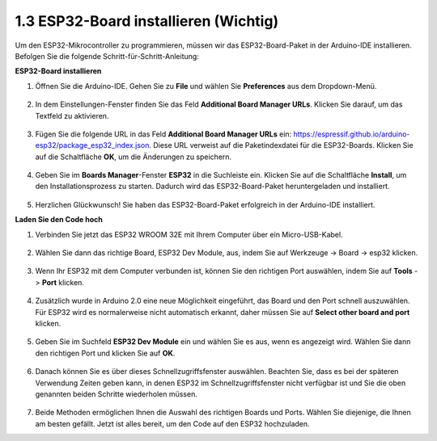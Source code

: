 1.3 ESP32-Board installieren (Wichtig)
===========================================

Um den ESP32-Mikrocontroller zu programmieren, müssen wir das ESP32-Board-Paket in der Arduino-IDE installieren. Befolgen Sie die folgende Schritt-für-Schritt-Anleitung:

**ESP32-Board installieren**

#. Öffnen Sie die Arduino-IDE. Gehen Sie zu **File** und wählen Sie **Preferences** aus dem Dropdown-Menü.

    .. image:: img/install_esp321.png

#. In dem Einstellungen-Fenster finden Sie das Feld **Additional Board Manager URLs**. Klicken Sie darauf, um das Textfeld zu aktivieren.

    .. image:: img/install_esp322.png

#. Fügen Sie die folgende URL in das Feld **Additional Board Manager URLs** ein: https://espressif.github.io/arduino-esp32/package_esp32_index.json. Diese URL verweist auf die Paketindexdatei für die ESP32-Boards. Klicken Sie auf die Schaltfläche **OK**, um die Änderungen zu speichern.

    .. image:: img/install_esp323.png

#. Geben Sie im **Boards Manager**-Fenster **ESP32** in die Suchleiste ein. Klicken Sie auf die Schaltfläche **Install**, um den Installationsprozess zu starten. Dadurch wird das ESP32-Board-Paket heruntergeladen und installiert.

    .. image:: img/install_esp324.png

#. Herzlichen Glückwunsch! Sie haben das ESP32-Board-Paket erfolgreich in der Arduino-IDE installiert. 


**Laden Sie den Code hoch**

#. Verbinden Sie jetzt das ESP32 WROOM 32E mit Ihrem Computer über ein Micro-USB-Kabel.

    .. image:: ../../img/plugin_esp32.png
        :width: 600
        :align: center

#. Wählen Sie dann das richtige Board, ESP32 Dev Module, aus, indem Sie auf Werkzeuge -> Board -> esp32 klicken.

    .. image:: img/install_esp325.png

#. Wenn Ihr ESP32 mit dem Computer verbunden ist, können Sie den richtigen Port auswählen, indem Sie auf **Tools** -> **Port** klicken.

    .. image:: img/install_esp326.png

#. Zusätzlich wurde in Arduino 2.0 eine neue Möglichkeit eingeführt, das Board und den Port schnell auszuwählen. Für ESP32 wird es normalerweise nicht automatisch erkannt, daher müssen Sie auf **Select other board and port** klicken.

    .. image:: img/install_esp327.png

#. Geben Sie im Suchfeld **ESP32 Dev Module** ein und wählen Sie es aus, wenn es angezeigt wird. Wählen Sie dann den richtigen Port und klicken Sie auf **OK**.

    .. image:: img/install_esp328.png

#. Danach können Sie es über dieses Schnellzugriffsfenster auswählen. Beachten Sie, dass es bei der späteren Verwendung Zeiten geben kann, in denen ESP32 im Schnellzugriffsfenster nicht verfügbar ist und Sie die oben genannten beiden Schritte wiederholen müssen.

    .. image:: img/install_esp329.png

#. Beide Methoden ermöglichen Ihnen die Auswahl des richtigen Boards und Ports. Wählen Sie diejenige, die Ihnen am besten gefällt. Jetzt ist alles bereit, um den Code auf den ESP32 hochzuladen.